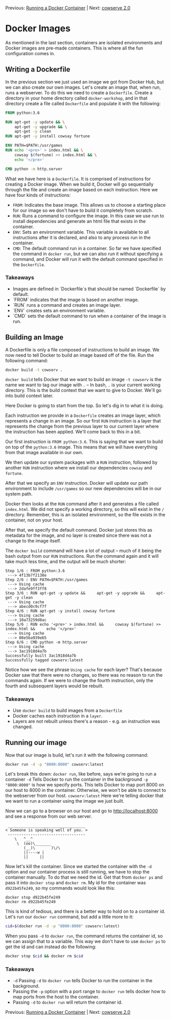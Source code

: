 Previous: [[https://github.com/jenterkin/docker-microservice-example/tree/02-running-a-docker-container][Running a Docker Container]] | Next: [[https://github.com/jenterkin/docker-microservice-example/tree/04-cowserve-2.0][cowserve 2.0]]

* Docker Images
  As mentioned in the last section, containers are isolated environments and Docker images are pre-made containers. This is where all the fun configuration comes in.

** Writing a Dockerfile
   In the previous section we just used an image we got from Docker Hub, but we can also create our own images. Let's create an image that, when run, runs a webserver. To do this we need to create a ~Dockerfile~. Create a directory in your home directory called ~docker-workshop~, and in that directory create a file called ~Dockerfile~ and populate it with the following:
   #+BEGIN_SRC dockerfile
FROM python:3.6

RUN apt-get -y update && \
    apt-get -y upgrade && \
    apt-get -y clean
RUN apt-get -y install cowsay fortune

ENV PATH=$PATH:/usr/games
RUN echo '<pre>' > index.html && \
    cowsay $(fortune) >> index.html && \
    echo '</pre>'

CMD python -m http.server
   #+END_SRC

   What we have here is a ~Dockerfile~. It is comprised of instructions for creating a Docker image. When we build it, Docker will go sequentially through the file and create an image based on each instruction. Here we have four kinds of instructions:
   - ~FROM~: Indicates the base image. This allows us to choose a starting place for our image so we don't have to build it completely from scratch.
   - ~RUN~: Runs a command to configure the image. In this case we use run to install dependencies and generate an html file that exists in the container.
   - ~ENV~: Sets an environment variable. This variable is available to all instructions after it is declared, and also to any process run in the container.
   - ~CMD~: The default command run in a container. So far we have specified the command in ~docker run~, but we can also run it without specifying a command, and Docker will run it with the default command specified in the ~Dockerfile~.

*** Takeaways
    - Images are defined in `Dockerfile`s that should be named `Dockerfile` by default.
    - `FROM` indicates that the image is based on another image.
    - `RUN` runs a command and creates an image layer.
    - `ENV` creates sets an environment variable.
    - `CMD` sets the default command to run when a container of the image is run.

** Building an Image
   A Dockerfile is only a file composed of instructions to build an image. We now need to tell Docker to build an image based off of the file. Run the following command:
   #+BEGIN_SRC bash
   docker build -t cowserv .
   #+END_SRC
   ~docker build~ tells Docker that we want to build an image
   ~-t cowserv~ is the name we want to tag our image with
   ~.~ -- In bash, ~.~ is your current working directory. This is the build context that we want to give to Docker. We'll go into build context later.

   Here Docker is going to start from the top. So let's dig in to what it is doing.

   Each instruction we provide in a ~Dockerfile~ creates an image layer, which represents a change in an image. So our first ~RUN~ instruction is a layer that represents the change from the previous layer to our current layer where the instruction has been applied. We'll come back to this in a bit.

   Our first instruction is ~FROM python:3.6~. This is saying that we want to build on top of the ~python:3.6~ image. This means that we will have everything from that image available in our own.

   We then update our system packages with a ~RUN~ instruction, followed by another ~RUN~ instruction where we install our dependencies ~cowsay~ and ~fortune~.

   After that we specify an ~ENV~ instruction. Docker will update our path environment to include ~/usr/games~ so our new dependencies will be in our system path.

   Docker then looks at the ~RUN~ command after it and generates a file called ~index.html~. We did not specify a working directory, so this will exist in the ~/~ directory. Remember, this is an isolated environment, so the file exists in the container, not on your host.

   After that, we specify the default command. Docker just stores this as metadata for the image, and no layer is created since there was not a change to the image itself.

   The ~docker build~ command will have a lot of output -- much of it being the bash output from our ~RUN~ instructions. Run the command again and it will take much less time, and the output will be much shorter:
   #+BEGIN_EXAMPLE
   Step 1/6 : FROM python:3.6
    ---> 4f13b7f2138e
   Step 2/6 : ENV PATH=$PATH:/usr/games
    ---> Using cache
    ---> 2dafe9ff3ff8
   Step 3/6 : RUN apt-get -y update &&     apt-get -y upgrade &&     apt-get -y clean
    ---> Using cache
    ---> abecd0c9cf7f
   Step 4/6 : RUN apt-get -y install cowsay fortune
    ---> Using cache
    ---> 10a73259d8ac
   Step 5/6 : RUN echo '<pre>' > index.html &&     cowsay $(fortune) >> index.html &&     echo '</pre>'
    ---> Using cache
    ---> 08e5ba939e65
   Step 6/6 : CMD python -m http.server
    ---> Using cache
    ---> 3ac1918d4a7b
   Successfully built 3ac1918d4a7b
   Successfully tagged cowserv:latest
   #+END_EXAMPLE
   Notice how we see the phrase ~Using cache~ for each layer? That's because Docker saw that there were no changes, so there was no reason to run the commands again. If we were to change the fourth instruction, only the fourth and subsequent layers would be rebuilt.

*** Takeaways
    - Use ~docker build~ to build images from a ~Dockerfile~
    - Docker caches each instruction in a ~layer~.
    - Layers are not rebuilt unless there's a reason - e.g. an instruction was changed.

** Running our image
   Now that our image is build, let's run it with the following command:
   #+BEGIN_SRC bash
   docker run -d -p "8000:8000" cowserv:latest
   #+END_SRC
   Let's break this down:
   ~docker run~, like before, says we're going to run a container
   ~-d~ Tells Docker to run the container in the backrground
   ~-p "8000:8000"~ is how we specify ports. This tells Docker to map port 8000 on our host to 8000 in the container. Otherwise, we won't be able to connect to the webserver from our host.
   ~cowserv:latest~ Here we're telling docker that we want to run a container using the image we just built.

   Now we can go to a browser on our host and go to http://localhost:8000 and see a response from our web server.
   #+BEGIN_EXAMPLE
    __________________________________
   < Someone is speaking well of you. >
    ----------------------------------
	   \   ^__^
	    \  (oo)\_______
	       (__)\       )\/\
		   ||----w |
		   ||     ||
   #+END_EXAMPLE
   Now let's kill the container. Since we started the container with the ~-d~ option and our container process is still running, we have to stop the container manually. To do that we need the id. Get that from ~docker ps~ and pass it into ~docker stop~ and ~docker rm~. My id for the container was ~d922b45fe249~, so my commands would look like this:
   #+BEGIN_EXAMPLE
   docker stop d922b45fe249
   docker rm d922b45fe249
   #+END_EXAMPLE

   This is kind of tedious, and there is a better way to hold on to a container id. Let's run our ~docker run~ command, but add a little more to it:
   #+BEGIN_SRC bash
    cid=$(docker run -d -p "8000:8000" cowserv:latest)
   #+END_SRC

   When you pass ~-d~ to ~docker run~, the command returns the container id, so we can assign that to a variable. This way we don't have to use ~docker ps~ to get the id and can instead do the following:
   #+BEGIN_SRC bash
    docker stop $cid && docker rm $cid
   #+END_SRC

*** Takeaways
    - ~-d~ Passing ~-d~ to ~docker run~ tells Docker to run the container in the background.
    - Passing the ~-p~ option with a port range to ~docker run~ tells docker how to map ports from the host to the container.
    - Passing ~-d~ to ~docker run~ will return the container id.


Previous: [[https://github.com/jenterkin/docker-microservice-example/tree/02-running-a-docker-container][Running a Docker Container]] | Next: [[https://github.com/jenterkin/docker-microservice-example/tree/04-cowserve-2.0][cowserve 2.0]]
